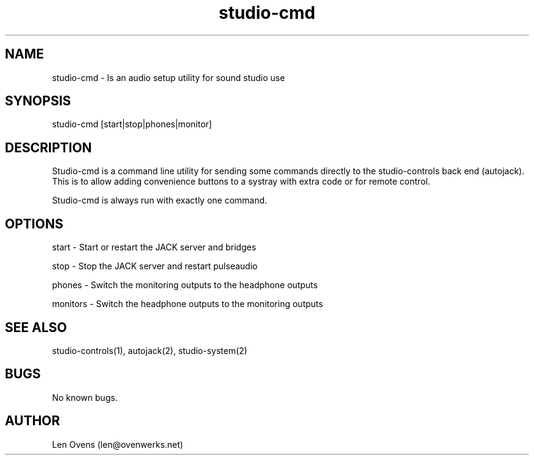 .TH studio-cmd 1 "18 May 2022" "version 2.3.2"
.SH NAME
studio-cmd \- Is an audio setup utility for sound studio use
.SH SYNOPSIS
studio-cmd [start|stop|phones|monitor]
.SH DESCRIPTION
Studio-cmd is a command line utility for sending some commands
directly to the studio-controls back end (autojack). This is  to
allow adding convenience buttons to a systray with extra code or
for remote control.
.LP
Studio-cmd is always run with exactly one command.
.SH OPTIONS
  start     -   Start or restart the JACK server and bridges
.LP
  stop      -   Stop the JACK server and restart pulseaudio
.LP
  phones    -   Switch the monitoring outputs to the headphone outputs
.LP
  monitors  -   Switch the headphone outputs to the monitoring outputs
.SH SEE ALSO
studio-controls(1), autojack(2), studio-system(2)
.SH BUGS
No known bugs.
.SH AUTHOR
Len Ovens (len@ovenwerks.net)
